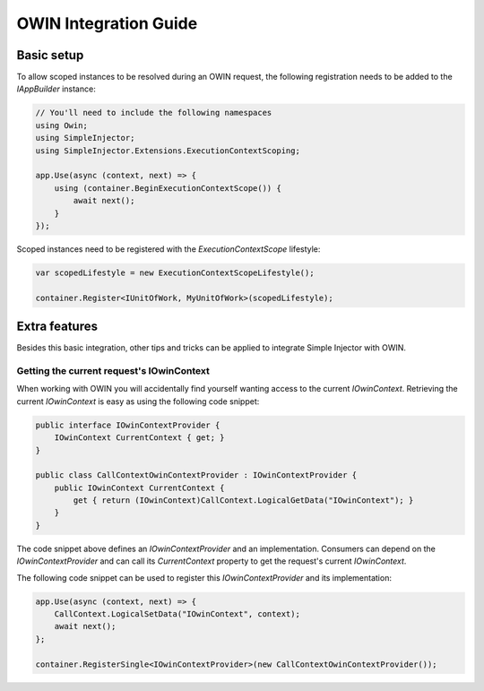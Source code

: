 ======================
OWIN Integration Guide
======================

.. _OWIN-basic-setup:
    
Basic setup
===========

To allow scoped instances to be resolved during an OWIN request, the following registration needs to be added to the *IAppBuilder* instance:

.. code-block:: c#

    // You'll need to include the following namespaces
    using Owin;
    using SimpleInjector;
    using SimpleInjector.Extensions.ExecutionContextScoping;

    app.Use(async (context, next) => {
        using (container.BeginExecutionContextScope()) {
            await next();
        }
    });

Scoped instances need to be registered with the `ExecutionContextScope` lifestyle:

.. code-block:: c#

    var scopedLifestyle = new ExecutionContextScopeLifestyle();
 
    container.Register<IUnitOfWork, MyUnitOfWork>(scopedLifestyle);
    
.. _OWIN-extra-features:    
    
Extra features
==============

Besides this basic integration, other tips and tricks can be applied to integrate Simple Injector with OWIN.

.. _Getting-the-current-requests-IOwinContext:

Getting the current request's IOwinContext
------------------------------------------

When working with OWIN you will accidentally find yourself wanting access to the current *IOwinContext*. Retrieving the current *IOwinContext* is easy as using the following code snippet:

.. code-block:: c#

    public interface IOwinContextProvider {
        IOwinContext CurrentContext { get; }
    }
     
    public class CallContextOwinContextProvider : IOwinContextProvider {
        public IOwinContext CurrentContext { 
            get { return (IOwinContext)CallContext.LogicalGetData("IOwinContext"); }
        }
    }

The code snippet above defines an *IOwinContextProvider* and an implementation. Consumers can depend on the *IOwinContextProvider* and can call its *CurrentContext* property to get the request's current *IOwinContext*.

The following code snippet can be used to register this *IOwinContextProvider* and its implementation:
    
.. code-block:: c#

    app.Use(async (context, next) => {
        CallContext.LogicalSetData("IOwinContext", context);
        await next();
    };
    
    container.RegisterSingle<IOwinContextProvider>(new CallContextOwinContextProvider());
